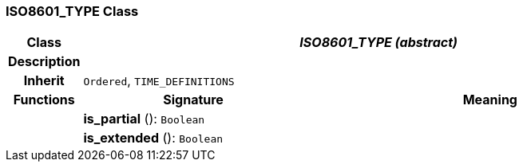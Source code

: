 === ISO8601_TYPE Class

[cols="^1,3,5"]
|===
h|*Class*
2+^h|*_ISO8601_TYPE (abstract)_*

h|*Description*
2+a|

h|*Inherit*
2+|`Ordered`, `TIME_DEFINITIONS`

h|*Functions*
^h|*Signature*
^h|*Meaning*

h|
|*is_partial* (): `Boolean`
a|

h|
|*is_extended* (): `Boolean`
a|
|===
